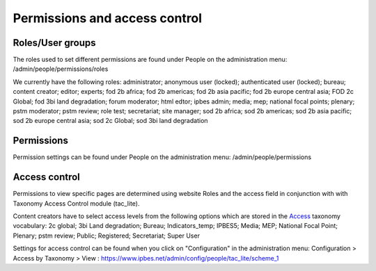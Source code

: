 Permissions and access control
==============================

Roles/User groups
-----------------
The roles used to set different permissions are found under People on the administration menu: /admin/people/permissions/roles

We currently have the following roles: administrator; anonymous user (locked); authenticated user (locked); bureau; content creator; editor; experts; fod 2b africa; fod 2b americas; fod 2b asia pacific; fod 2b europe central asia; FOD 2c Global; fod 3bi land degradation; forum moderator; html edtor; ipbes admin; media; mep; national focal points; plenary; pstm moderator; pstm review; role test; secretariat; site manager; sod 2b africa; sod 2b americas; sod 2b asia pacific; sod 2b europe central asia; sod 2c Global; sod 3bi land degradation


Permissions
-----------
Permission settings can be found under People on the administration menu: /admin/people/permissions

Access control
--------------
Permissions to view specific pages are determined using website Roles and the access field in conjunction with with Taxonomy Access Control module (tac_lite). 

Content creators have to select access levels from the following options which are stored in the Access_ taxonomy vocabulary: 2c global; 3bi Land degradation; Bureau; Indicators_temp; IPBES5; Media; MEP; National Focal Point; Plenary; pstm review; Public; Registered; Secretariat; Super User

Settings for access control can be found when you click on "Configuration" in the administration menu: Configuration > Access by Taxonomy > View : https://www.ipbes.net/admin/config/people/tac_lite/scheme_1 

.. _Access: https://ipbes-docs.readthedocs.io/en/latest/annex/taxonomy/access.html
